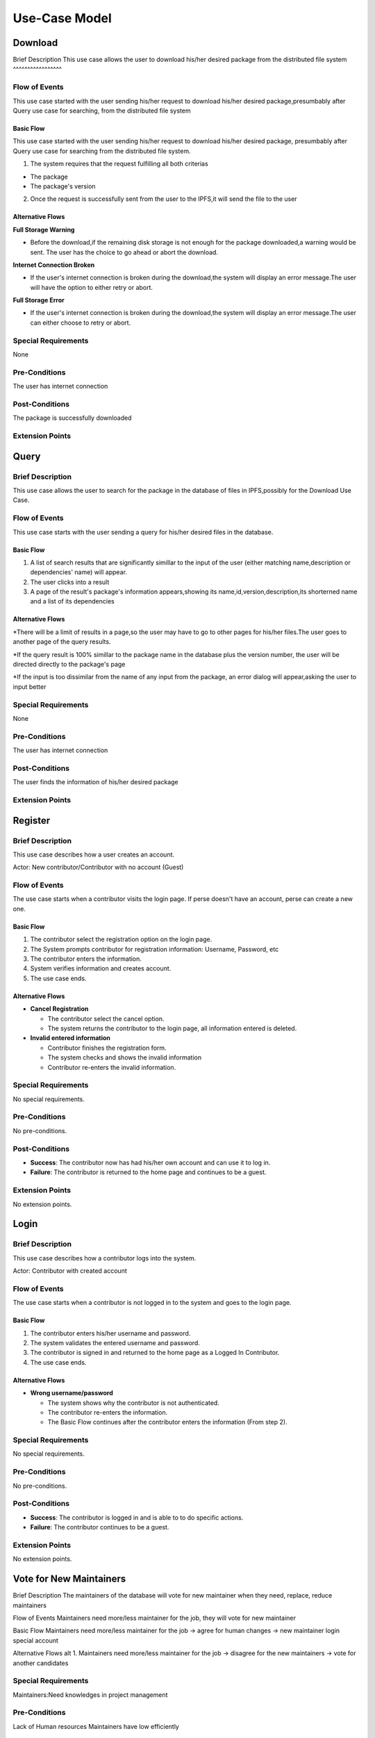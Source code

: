 Use-Case Model
==============

.. uml::

   actor User
   actor Contributor
   actor Maintainer
   actor "Distributed File System" as IPFS

   usecase Download
   usecase Query

   usecase Register
   usecase Login
   usecase "Vote for New Maintainers" as Vote

   usecase "Propose Package Update" as Propose
   usecase "Check against Conflicts" as Check
   usecase "Review Proposal" as Review
   usecase Update

   User --> Query
   User --> Download
   Download --> IPFS

   Maintainer --> Vote
   Vote ..> Login : <<include>>

   Maintainer --|> Contributor
   Contributor --> Register

   Contributor --> Propose
   Propose ..> Login : <<include>>
   Propose ..> Check : <<include>>

   Maintainer --> Review
   Review ..> Login : <<include>>

   Update ..> Review : <<extend>>
   Update ..> Check : <<include>>
   Update --> IPFS

Download
--------

Brief Description
This use case allows the user to download his/her desired package from the distributed file system 
^^^^^^^^^^^^^^^^^

Flow of Events
^^^^^^^^^^^^^^
This use case started with the user sending his/her request to download his/her desired package,presumbably after Query use case for searching, from the distributed file system

Basic Flow
""""""""""
This use case started with the user sending his/her request to download his/her desired package, presumbably after Query use case for searching from the distributed file system.

1. The system requires that the request fulfilling all both criterias

*  The package
*  The package's version

2. Once the request is successfully sent from the user to the IPFS,it will send the file to the user

Alternative Flows
"""""""""""""""""

**Full Storage Warning**

* Before the download,if the remaining disk storage is not enough for the package downloaded,a warning would be sent. The user has the choice to go ahead or abort the download.

**Internet Connection Broken**

* If the user's internet connection is broken during the download,the system will display an error message.The user will have the option to either retry or abort.

**Full Storage Error**

* If the user's internet connection is broken during the download,the system will display an error message.The user can either choose to retry or abort.

Special Requirements
^^^^^^^^^^^^^^^^^^^^
None

Pre-Conditions
^^^^^^^^^^^^^^
The user has internet connection

Post-Conditions
^^^^^^^^^^^^^^^
The package is successfully downloaded

Extension Points
^^^^^^^^^^^^^^^^

Query
-----

Brief Description
^^^^^^^^^^^^^^^^^
This use case allows the user to search for the package in the database of files in IPFS,possibly for the Download Use Case.

Flow of Events
^^^^^^^^^^^^^^
This use case starts with the user sending a query for his/her desired files in the database. 

Basic Flow
""""""""""

1. A list of search results that are significantly simillar to the input of the user (either matching name,description or dependencies' name) will appear.
2. The user clicks into a result
3. A page of the result's package's information appears,showing its name,id,version,description,its shorterned name and a list of its dependencies

Alternative Flows
"""""""""""""""""

*There will be a limit of results in a page,so the user may have to go to other pages for his/her files.The user goes to another page of the query results.

*If the query result is 100% simillar to the package name in the database plus the version number, the user will be directed directly to the package's page

*If the input is too dissimilar from the name of any input from the package, an error dialog will appear,asking the user to input better

Special Requirements
^^^^^^^^^^^^^^^^^^^^
None

Pre-Conditions
^^^^^^^^^^^^^^
The user has internet connection

Post-Conditions
^^^^^^^^^^^^^^^
The user finds the information of his/her desired package

Extension Points
^^^^^^^^^^^^^^^^

Register
--------

Brief Description
^^^^^^^^^^^^^^^^^

This use case describes how a user creates an account.

Actor: New contributor/Contributor with no account (Guest)

Flow of Events
^^^^^^^^^^^^^^

The use case starts when a contributor visits the login page.
If perse doesn't have an account, perse can create a new one.

Basic Flow
""""""""""

1. The contributor select the registration option on the login page.
2. The System prompts contributor for registration information: Username, Password, etc
3. The contributor enters the information.
4. System verifies information and creates account.
5. The use case ends.

Alternative Flows
"""""""""""""""""

* **Cancel Registration**

  * The contributor select the cancel option.
  * The system returns the contributor to the login page, all information entered is deleted.

* **Invalid entered information**

  * Contributor finishes the registration form.
  * The system checks and shows the invalid information
  * Contributor re-enters the invalid information.

Special Requirements
^^^^^^^^^^^^^^^^^^^^

No special requirements.

Pre-Conditions
^^^^^^^^^^^^^^

No pre-conditions.

Post-Conditions
^^^^^^^^^^^^^^^

* **Success**: The contributor now has had his/her own account and can use it to log in.
* **Failure**: The contributor is returned to the home page and continues to be a guest.

Extension Points
^^^^^^^^^^^^^^^^

No extension points.

Login
-----

Brief Description
^^^^^^^^^^^^^^^^^

This use case describes how a contributor logs into the system.

Actor: Contributor with created account 

Flow of Events
^^^^^^^^^^^^^^

The use case starts when a contributor is not logged in to the system and goes to the login page. 

Basic Flow
""""""""""

1. The contributor enters his/her username and password.
2. The system validates the entered username and password.
3. The contributor is signed in and returned to the home page as a Logged In Contributor.
4. The use case ends.

Alternative Flows
"""""""""""""""""

* **Wrong username/password**

  * The system shows why the contributor is not authenticated.
  * The contributor re-enters the information.
  * The Basic Flow continues after the contributor enters the information (From step 2).

Special Requirements
^^^^^^^^^^^^^^^^^^^^

No special requirements.

Pre-Conditions
^^^^^^^^^^^^^^

No pre-conditions.

Post-Conditions
^^^^^^^^^^^^^^^

* **Success**: The contributor is logged in and is able to to do specific actions.
* **Failure**: The contributor continues to be a guest.

Extension Points
^^^^^^^^^^^^^^^^

No extension points.

Vote for New Maintainers
------------------------

Brief Description
The maintainers of the database will vote for new maintainer when they need, replace, reduce maintainers

Flow of Events
Maintainers need more/less maintainer for the job, they will vote for new maintainer

Basic Flow
Maintainers need more/less maintainer for the job -> agree for human changes -> new maintainer login special account

Alternative Flows
alt 1. Maintainers need more/less maintainer for the job -> disagree for the new maintainers -> vote for another candidates

Special Requirements
^^^^^^^^^^^^^^^^^^^^
Maintainers:Need knowledges in project management

Pre-Conditions
^^^^^^^^^^^^^^
Lack of Human resources
Maintainers have low efficiently

Post-Conditions
^^^^^^^^^^^^^^^
New Candidates voted to become maintainers

Extension Points
^^^^^^^^^^^^^^^^

Propose Package Update
----------------------

Brief Description
^^^^^^^^^^^^^^^^^

The use case allows the Contributor to creat a proposal for update
one or many distribution packages.  This includes adding, removing
and upgrading/downgrading them as appropriate by the situation.

Flow of Events
^^^^^^^^^^^^^^

Basic Flow
""""""""""

This use case starts when the Contributor wishes to create
a *Package Update Proposal*.

#. The system requests that the Contributor specify
   the name of packages to be updated.
#. Once the Contributor selects the package names, the system requests
   that the Contributor provide the :term:`release <Release>` to be pinned.
   The Contributor may leave the field blank to remove the package
   from the index.
#. The system notify the Maintainer to review the proposal,
   while at the same time automatically check for conflicts
   within the new set of distributions.
#. If the Maintainer request changes or the automated check fails,
   the previous step is repeated.

Alternative Flows
"""""""""""""""""

Requested Information Unavailable
   If, in the Basic Flow, no package name is provided, the system will
   display an error message.  The Contributor can choose to either
   cancel the operation or provide at least one package name.

Special Requirements
^^^^^^^^^^^^^^^^^^^^

None.

Pre-Conditions
^^^^^^^^^^^^^^

The Contributor must be logged onto the system before this use case begin.

Post-Conditions
^^^^^^^^^^^^^^^

Success: The new proposal is either dismissed or approved.

Failure: The system state is unchanged.

Extension Points
^^^^^^^^^^^^^^^^

None.

Check against Conflicts
-----------------------

Brief Description
^^^^^^^^^^^^^^^^^

Flow of Events
^^^^^^^^^^^^^^

Basic Flow
""""""""""

Alternative Flows
"""""""""""""""""

Special Requirements
^^^^^^^^^^^^^^^^^^^^

Pre-Conditions
^^^^^^^^^^^^^^

Post-Conditions
^^^^^^^^^^^^^^^

Extension Points
^^^^^^^^^^^^^^^^

Review Proposal
---------------

Brief Description
^^^^^^^^^^^^^^^^^

Flow of Events
^^^^^^^^^^^^^^

Basic Flow
""""""""""

Alternative Flows
"""""""""""""""""

Special Requirements
^^^^^^^^^^^^^^^^^^^^

Pre-Conditions
^^^^^^^^^^^^^^

Post-Conditions
^^^^^^^^^^^^^^^

Extension Points
^^^^^^^^^^^^^^^^

Update
------

Brief Description
^^^^^^^^^^^^^^
This use case describes how an update operate.
Actor: Distributed File System 
Actor: Maintainer
Actor: Contributor

Flow of Events
^^^^^^^^^^^^^^ 
Use case start when a maintainer want to update package onto IFPS The maintainer review the packages proposed by the contributor The IFPS and maintainer will check for any conflict exist 
Basic Flow
"""""""""" 
The package will be checked against conflicts the contributor.
Next, the package will wait to be reviewed by the maintainer.
After that, the maintainer will decide to update the package to IFPS by schedule data, size, length, date of the update for the maintenance.After maintenance the maintainer will check for any conflicts, bugs maintain.

Alternative Flows
^^^^^^^^^^^^^^
Alt 1. The package will be checked against conflicts the contributor -> found conflicts -> the package is fixed by the contributor

alt 2. The package will wait to be reviewed by the maintainer -> the maintainer reject the package ->the package will not be updated -> the package is fixed by the contributor

alt 3. After maintenance, maintain any bug and conflicts -> the maintainer continue the maintenance -> the package will be fixed by the contributor and maintainer

Special Requirements
^^^^^^^^^^^^^^^^^^^^
Maintainers:
Contributor: have decent knowledges in HTML, SQL 

Pre-Conditions
^^^^^^^^^^^^^^
System need an update to increase performance
Bug, error founded

Post-Conditions
^^^^^^^^^^^^^^^
Minimal Guarantee: Bug, error reduced, maintenance update succesfully with no critical bug

Success Guarantee: BUg, error terminated, maintenance update succesfully

Extension Points
^^^^^^^^^^^^^^^^

